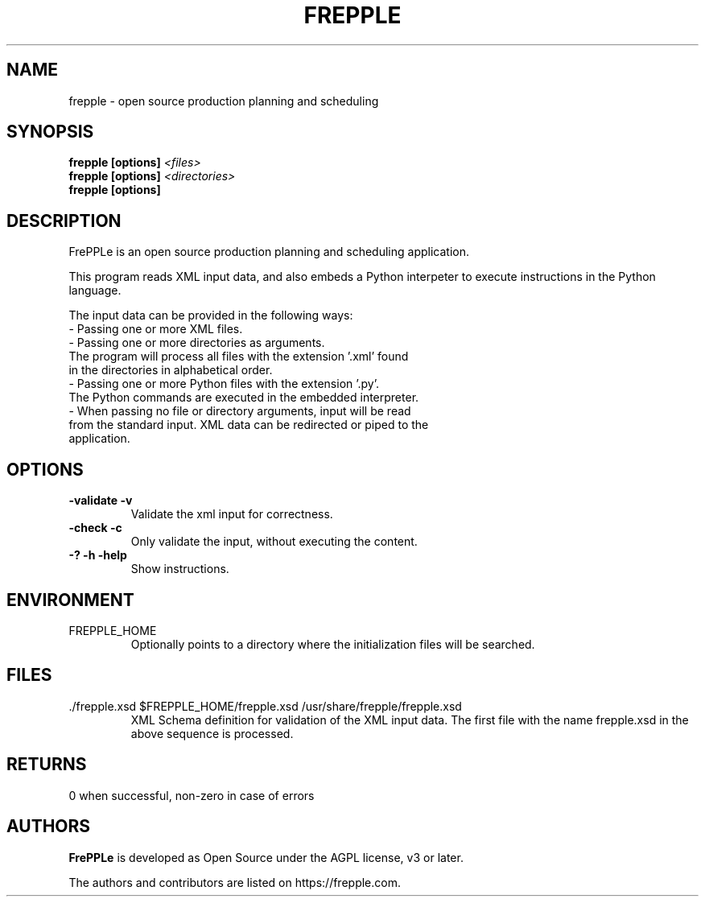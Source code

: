 .\"
.\" Copyright (C) 2009-2013 by frePPLe bv
.\"
.\" This library is free software; you can redistribute it and/or modify it
.\" under the terms of the GNU Affero General Public License as published
.\" by the Free Software Foundation; either version 3 of the License, or
.\" (at your option) any later version.
.\"
.\" This library is distributed in the hope that it will be useful,
.\" but WITHOUT ANY WARRANTY; without even the implied warranty of
.\" MERCHANTABILITY or FITNESS FOR A PARTICULAR PURPOSE. See the GNU Affero
.\" General Public License for more details.
.\"
.\" You should have received a copy of the GNU Affero General Public
.\" License along with this program.  If not, see <http://www.gnu.org/licenses/>.
.\"
.TH "FREPPLE" "1" "August 2013" "frePPLe" ""
.SH "NAME"
frepple \- open source production planning and scheduling
.br
.SH "SYNOPSIS"
.B frepple [options]
.I <files>
.br
.B frepple [options]
.I <directories>
.br
.B frepple [options]

.SH "DESCRIPTION"
FrePPLe is an open source production planning and scheduling application.
.P
This program reads XML input data, and also embeds a Python interpeter to
execute instructions in the Python language.
.P
The input data can be provided in the following ways:
  - Passing one or more XML files.
  - Passing one or more directories as arguments.
    The program will process all files with the extension '.xml' found
    in the directories in alphabetical order.
  - Passing one or more Python files with the extension '.py'.
    The Python commands are executed in the embedded interpreter.
  - When passing no file or directory arguments, input will be read
    from the standard input. XML data can be redirected or piped to the
    application.

.SH OPTIONS
.TP
.BI "\-validate \-v"
Validate the xml input for correctness.
.TP
.BI "\-check \-c"
Only validate the input, without executing the content.
.TP
.BI "\-? \-h \-help"
Show instructions.

.SH ENVIRONMENT
.TP
FREPPLE_HOME
Optionally points to a directory where the initialization
files will be searched.

.SH FILES
.TP
.TP
\&./frepple.xsd $FREPPLE_HOME/frepple.xsd /usr/share/frepple/frepple.xsd
XML Schema definition for validation of the XML input data. The first file 
with the name frepple.xsd in the above sequence is processed.

.SH RETURNS
0 when successful, non-zero in case of errors

.SH "AUTHORS"
.B FrePPLe
is developed as Open Source under the AGPL license, v3 or later.

The authors and contributors are listed on https://frepple.com.

